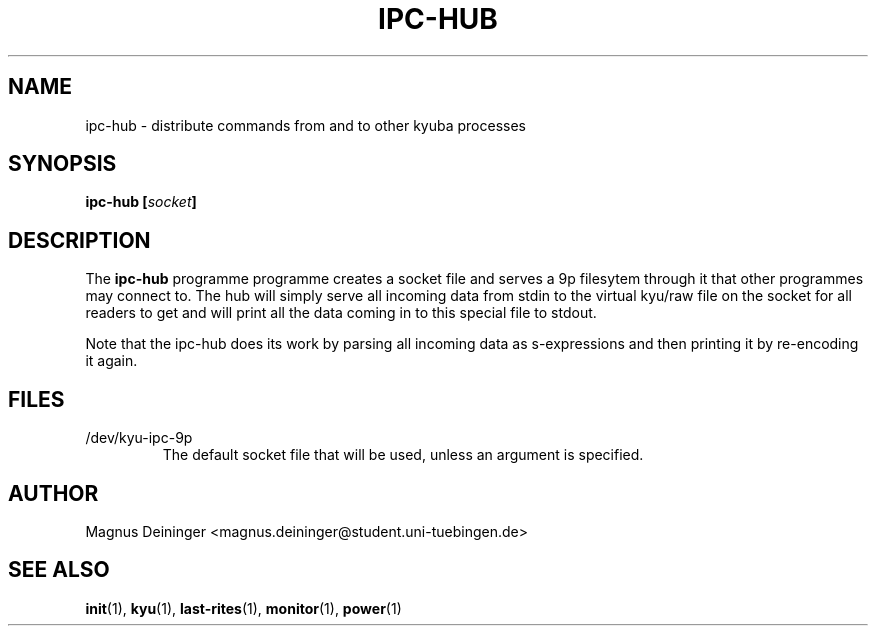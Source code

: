 .TH IPC-HUB 1 "APRIL 2009" Kyuba "Kyuba Users Manual"

.SH NAME
ipc-hub \- distribute commands from and to other kyuba processes

.SH SYNOPSIS

.BI "ipc-hub [" socket "]"

.SH DESCRIPTION
The
.B ipc-hub
programme programme creates a socket file and serves a 9p filesytem through it
that other programmes may connect to. The hub will simply serve all incoming
data from stdin to the virtual kyu/raw file on the socket for all readers to get
and will print all the data coming in to this special file to stdout.

Note that the ipc-hub does its work by parsing all incoming data as
s-expressions and then printing it by re-encoding it again.

.SH FILES
.IP "/dev/kyu-ipc-9p"
The default socket file that will be used, unless an argument is specified.

.SH AUTHOR
Magnus Deininger <magnus.deininger@student.uni-tuebingen.de>

.SH SEE ALSO
.BR init (1),
.BR kyu (1),
.BR last-rites (1),
.BR monitor (1),
.BR power (1)

